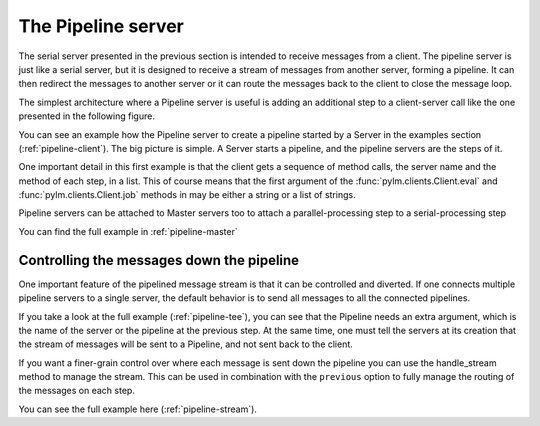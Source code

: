 .. _pipeline:

The Pipeline server
===================

The serial server presented in the previous section is intended to receive
messages from a client. The pipeline server is just like a serial server, but
it is designed to receive a stream of messages from another server, forming a
pipeline. It can then redirect the messages to another server or it can route
the messages back to the client to close the message loop.

The simplest architecture where a Pipeline server is useful is adding an
additional step to a client-server call like the one presented in the
following figure.

.. only:: html

    .. figure:: _images/pipeline.png
        :align: center

.. only:: latex

    .. figure:: _images/pipeline.pdf
        :align: center
        :scale: 60

You can see an example how the Pipeline server to create a pipeline started
by a Server in the examples section (:ref:`pipeline-client`). The big picture
is simple. A Server starts a pipeline, and the pipeline servers are the steps
of it.

One important detail in this first example is that the client gets a sequence
of method calls, the server name and the method of each step, in a list. This
of course means that the first argument of the :func:`pylm.clients.Client.eval`
and :func:`pylm.clients.Client.job` methods in may be either a string or a list
of strings.

Pipeline servers can be attached to Master servers too to attach a
parallel-processing step to a serial-processing step


.. only:: html

    .. figure:: _images/master_pipeline.png
        :align: center

.. only:: latex

    .. figure:: _images/master_pipeline.pdf
        :align: center
        :scale: 60

You can find the full example in :ref:`pipeline-master`

Controlling the messages down the pipeline
------------------------------------------

One important feature of the pipelined message stream is that it can be
controlled and diverted. If one connects multiple pipeline servers to a
single server, the default behavior is to send all messages to all the
connected pipelines.

.. only:: html

    .. figure:: _images/pipeline-tee.png
        :align: center

.. only:: latex

    .. figure:: _images/pipeline-tee.pdf
        :align: center
        :scale: 60

If you take a look at the full example (:ref:`pipeline-tee`), you can see
that the Pipeline needs an extra argument, which is the name of the server or
the pipeline at the previous step. At the same time, one must tell the
servers at its creation that the stream of messages will be sent to a
Pipeline, and not sent back to the client.

If you want a finer-grain control over where each message is sent down the
pipeline you can use the handle_stream method to manage the stream. This can
be used in combination with the ``previous`` option to fully manage the
routing of the messages on each step.

.. only:: html

    .. figure:: _images/pipeline-stream.png
        :align: center

.. only:: latex

    .. figure:: _images/pipeline-stream.pdf
        :align: center
        :scale: 60

You can see the full example here (:ref:`pipeline-stream`).